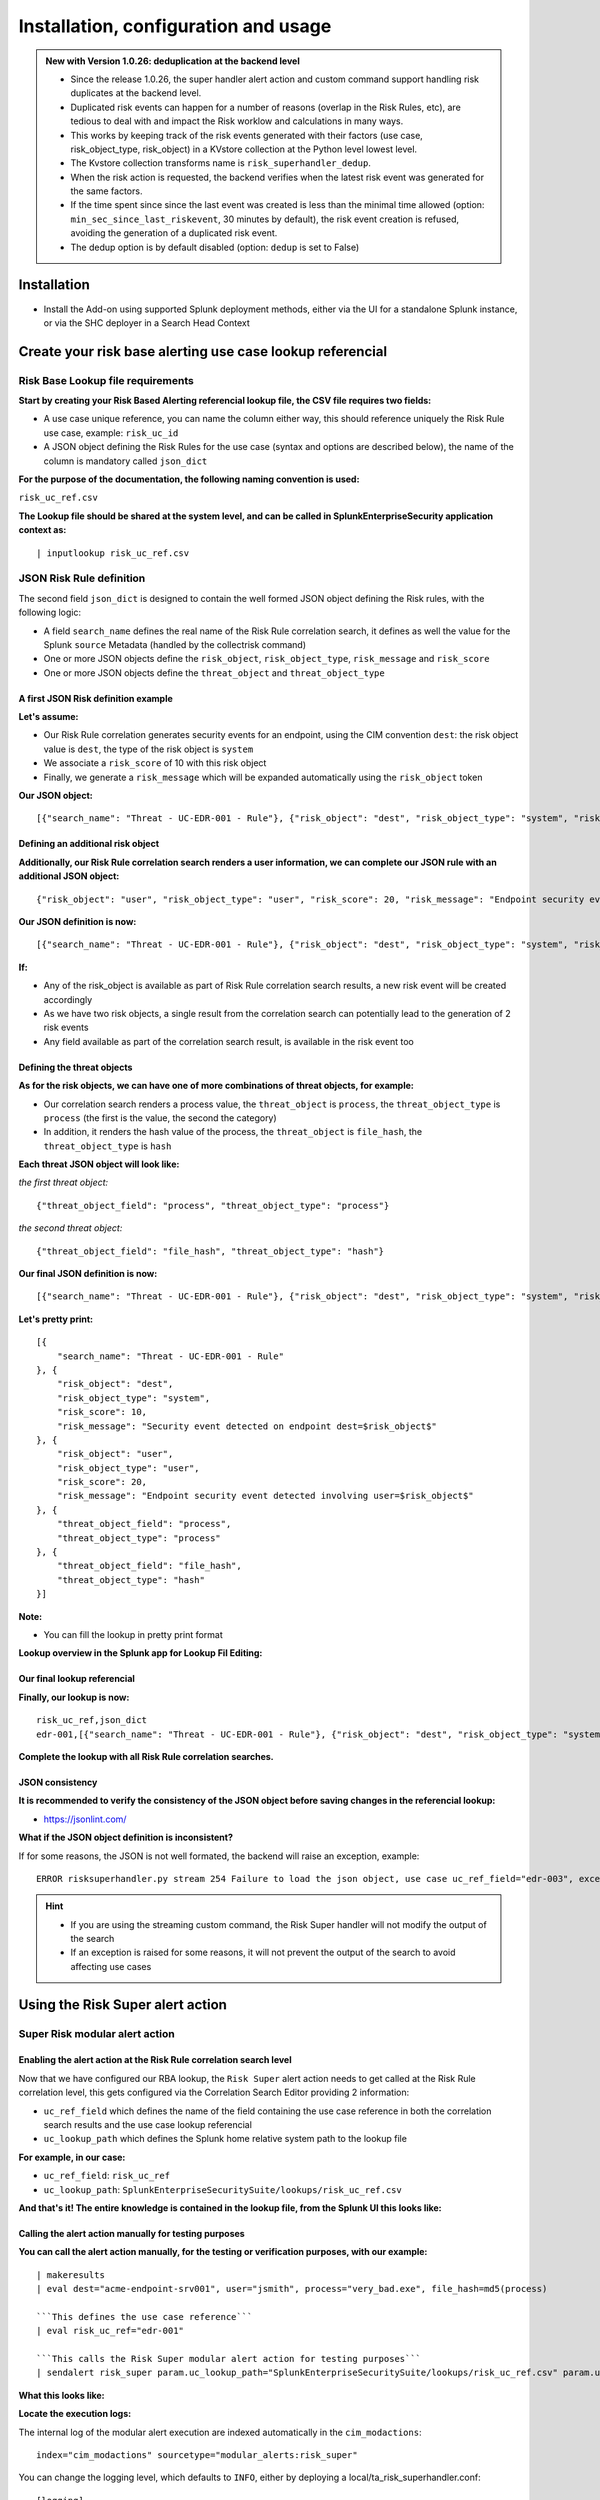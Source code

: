 Installation, configuration and usage
-------------------------------------

.. admonition:: New with Version 1.0.26: deduplication at the backend level

    - Since the release 1.0.26, the super handler alert action and custom command support handling risk duplicates at the backend level.
    - Duplicated risk events can happen for a number of reasons (overlap in the Risk Rules, etc), are tedious to deal with and impact the Risk worklow and calculations in many ways.
    - This works by keeping track of the risk events generated with their factors (use case, risk_object_type, risk_object) in a KVstore collection at the Python level lowest level.
    - The Kvstore collection transforms name is ``risk_superhandler_dedup``.
    - When the risk action is requested, the backend verifies when the latest risk event was generated for the same factors.
    - If the time spent since since the last event was created is less than the minimal time allowed (option: ``min_sec_since_last_riskevent``, 30 minutes by default), the risk event creation is refused, avoiding the generation of a duplicated risk event.
    - The dedup option is by default disabled (option: ``dedup`` is set to False)

Installation
#############

- Install the Add-on using supported Splunk deployment methods, either via the UI for a standalone Splunk instance, or via the SHC deployer in a Search Head Context

Create your risk base alerting use case lookup referencial
##########################################################

Risk Base Lookup file requirements
==================================

**Start by creating your Risk Based Alerting referencial lookup file, the CSV file requires two fields:**

- A use case unique reference, you can name the column either way, this should reference uniquely the Risk Rule use case, example: ``risk_uc_id``

- A JSON object defining the Risk Rules for the use case (syntax and options are described below), the name of the column is mandatory called ``json_dict``

**For the purpose of the documentation, the following naming convention is used:**

``risk_uc_ref.csv``

**The Lookup file should be shared at the system level, and can be called in SplunkEnterpriseSecurity application context as:**

::

    | inputlookup risk_uc_ref.csv

JSON Risk Rule definition
=========================

The second field ``json_dict`` is designed to contain the well formed JSON object defining the Risk rules, with the following logic:

- A field ``search_name`` defines the real name of the Risk Rule correlation search, it defines as well the value for the Splunk ``source`` Metadata (handled by the collectrisk command)

- One or more JSON objects define the ``risk_object``, ``risk_object_type``, ``risk_message`` and ``risk_score``

- One or more JSON objects define the ``threat_object`` and ``threat_object_type``

A first JSON Risk definition example
^^^^^^^^^^^^^^^^^^^^^^^^^^^^^^^^^^^^

**Let's assume:**

- Our Risk Rule correlation generates security events for an endpoint, using the CIM convention ``dest``: the risk object value is ``dest``, the type of the risk object is ``system``

- We associate a ``risk_score`` of 10 with this risk object

- Finally, we generate a ``risk_message`` which will be expanded automatically using the ``risk_object`` token

**Our JSON object:**

::

    [{"search_name": "Threat - UC-EDR-001 - Rule"}, {"risk_object": "dest", "risk_object_type": "system", "risk_score": 10, "risk_message": "Security event detected on endpoint dest=$risk_object$"}]

Defining an additional risk object
^^^^^^^^^^^^^^^^^^^^^^^^^^^^^^^^^^^

**Additionally, our Risk Rule correlation search renders a user information, we can complete our JSON rule with an additional JSON object:**

::

    {"risk_object": "user", "risk_object_type": "user", "risk_score": 20, "risk_message": "Endpoint security event detected involving user=$risk_object$"}

**Our JSON definition is now:**

::

    [{"search_name": "Threat - UC-EDR-001 - Rule"}, {"risk_object": "dest", "risk_object_type": "system", "risk_score": 10, "risk_message": "Security event detected on endpoint dest=$risk_object$"}, {"risk_object": "user", "risk_object_type": "user", "risk_score": 20, "risk_message": "Endpoint security event detected involving user=$risk_object$"}]

**If:**

- Any of the risk_object is available as part of Risk Rule correlation search results, a new risk event will be created accordingly

- As we have two risk objects, a single result from the correlation search can potentially lead to the generation of 2 risk events

- Any field available as part of the correlation search result, is available in the risk event too

Defining the threat objects
^^^^^^^^^^^^^^^^^^^^^^^^^^^

**As for the risk objects, we can have one of more combinations of threat objects, for example:**

- Our correlation search renders a process value, the ``threat_object`` is ``process``, the ``threat_object_type`` is ``process`` (the first is the value, the second the category)

- In addition, it renders the hash value of the process, the ``threat_object`` is ``file_hash``, the ``threat_object_type`` is ``hash``

**Each threat JSON object will look like:**

*the first threat object:*

::

    {"threat_object_field": "process", "threat_object_type": "process"}

*the second threat object:*

::

    {"threat_object_field": "file_hash", "threat_object_type": "hash"}

**Our final JSON definition is now:**

::

    [{"search_name": "Threat - UC-EDR-001 - Rule"}, {"risk_object": "dest", "risk_object_type": "system", "risk_score": 10, "risk_message": "Security event detected on endpoint dest=$risk_object$"}, {"risk_object": "user", "risk_object_type": "user", "risk_score": 20, "risk_message": "Endpoint security event detected involving user=$risk_object$"}, {"threat_object_field": "process", "threat_object_type": "process"}, {"threat_object_field": "file_hash", "threat_object_type": "hash"}]

**Let's pretty print:**

::

    [{
        "search_name": "Threat - UC-EDR-001 - Rule"
    }, {
        "risk_object": "dest",
        "risk_object_type": "system",
        "risk_score": 10,
        "risk_message": "Security event detected on endpoint dest=$risk_object$"
    }, {
        "risk_object": "user",
        "risk_object_type": "user",
        "risk_score": 20,
        "risk_message": "Endpoint security event detected involving user=$risk_object$"
    }, {
        "threat_object_field": "process",
        "threat_object_type": "process"
    }, {
        "threat_object_field": "file_hash",
        "threat_object_type": "hash"
    }]

**Note:**

- You can fill the lookup in pretty print format

**Lookup overview in the Splunk app for Lookup Fil Editing:**

.. image:: img/lookup_editor001.png
   :alt: lookup_editor001.png
   :align: center
   :width: 1600px
   :class: with-border

Our final lookup referencial
^^^^^^^^^^^^^^^^^^^^^^^^^^^^

**Finally, our lookup is now:**

::

    risk_uc_ref,json_dict
    edr-001,[{"search_name": "Threat - UC-EDR-001 - Rule"}, {"risk_object": "dest", "risk_object_type": "system", "risk_score": 10, "risk_message": "Security event detected on endpoint dest=$risk_object$"}, {"risk_object": "user", "risk_object_type": "user", "risk_score": 20, "risk_message": "Endpoint security event detected involving user=$risk_object$"}, {"threat_object_field": "process", "threat_object_type": "process"}, {"threat_object_field": "file_hash", "threat_object_type": "hash"}]

**Complete the lookup with all Risk Rule correlation searches.**

JSON consistency
^^^^^^^^^^^^^^^^

**It is recommended to verify the consistency of the JSON object before saving changes in the referencial lookup:**

- https://jsonlint.com/

**What if the JSON object definition is inconsistent?**

If for some reasons, the JSON is not well formated, the backend will raise an exception, example:

::

    ERROR risksuperhandler.py stream 254 Failure to load the json object, use case uc_ref_field="edr-003", exception="Expecting ',' delimiter: line 1 column 211 (char 210)"

.. hint::

    - If you are using the streaming custom command, the Risk Super handler will not modify the output of the search
    - If an exception is raised for some reasons, it will not prevent the output of the search to avoid affecting use cases

Using the Risk Super alert action
#################################

Super Risk modular alert action
===============================

Enabling the alert action at the Risk Rule correlation search level
^^^^^^^^^^^^^^^^^^^^^^^^^^^^^^^^^^^^^^^^^^^^^^^^^^^^^^^^^^^^^^^^^^^

Now that we have configured our RBA lookup, the ``Risk Super`` alert action needs to get called at the Risk Rule correlation level, this gets configured via the Correlation Search Editor providing 2 information:

- ``uc_ref_field`` which defines the name of the field containing the use case reference in both the correlation search results and the use case lookup referencial

- ``uc_lookup_path`` which defines the Splunk home relative system path to the lookup file

**For example, in our case:**

- ``uc_ref_field``: ``risk_uc_ref``

- ``uc_lookup_path``: ``SplunkEnterpriseSecuritySuite/lookups/risk_uc_ref.csv``

**And that's it! The entire knowledge is contained in the lookup file, from the Splunk UI this looks like:**

.. image:: img/risk_super_alert_action001.png
   :alt: risk_super_alert_action001.png
   :align: center
   :width: 800px
   :class: with-border

Calling the alert action manually for testing purposes
^^^^^^^^^^^^^^^^^^^^^^^^^^^^^^^^^^^^^^^^^^^^^^^^^^^^^^

**You can call the alert action manually, for the testing or verification purposes, with our example:**

::

    | makeresults
    | eval dest="acme-endpoint-srv001", user="jsmith", process="very_bad.exe", file_hash=md5(process)

    ```This defines the use case reference```
    | eval risk_uc_ref="edr-001"

    ```This calls the Risk Super modular alert action for testing purposes```
    | sendalert risk_super param.uc_lookup_path="SplunkEnterpriseSecuritySuite/lookups/risk_uc_ref.csv" param.uc_ref_field="risk_uc_ref"    

**What this looks like:**

.. image:: img/sendalert_example001.png
   :alt: sendalert_example001.png
   :align: center
   :width: 1400px
   :class: with-border

**Locate the execution logs:**

The internal log of the modular alert execution are indexed automatically in the ``cim_modactions``:

::

    index="cim_modactions" sourcetype="modular_alerts:risk_super"

You can change the logging level, which defaults to ``INFO``, either by deploying a local/ta_risk_superhandler.conf:

::

    [logging]
    loglevel = INFO

You can as well make the application visible (go in Manage applications then edit properties), then access the application configuration page.

**If everything was configured properly, you will find 2 risk events newly created:**

::

    index=risk source="Threat - UC-EDR-001 - Rule"

*What this looks like:*

.. image:: img/risk_events_demo001.png
   :alt: risk_events_demo001.png
   :align: center
   :width: 1400px
   :class: with-border

**Let's use the datamodel now:**

::

    | from datamodel:"Risk"."All_Risk" | search source="Threat - UC-EDR-001 - Rule" | table _time, risk*, threat*

*What this looks like:*

.. image:: img/risk_events_demo002.png
   :alt: risk_events_demo002.png
   :align: center
   :width: 1400px
   :class: with-border

*Shortly after, in the Risk Analysis UI:*

.. image:: img/risk_events_demo003.png
   :alt: risk_events_demo003.png
   :align: center
   :width: 1400px
   :class: with-border

*Note that we don't have any annotation available yet, this is because we haven't created yet a proper correlation search, so our search_name does not lead to any annotation, let's create a proper correlation search and sets some random MITRE technics:*

.. image:: img/risk_events_demo004.png
   :alt: risk_events_demo004.png
   :align: center
   :width: 1400px
   :class: with-border

*When it was executed at least once, we can now see the annotations:*

.. image:: img/risk_events_demo005.png
   :alt: risk_events_demo005.png
   :align: center
   :width: 1400px
   :class: with-border

*In the Risk UI:*

.. image:: img/risk_events_demo006.png
   :alt: risk_events_demo006.png
   :align: center
   :width: 1400px
   :class: with-border

**All good!**

Using the Risk Super Handler custom command
###########################################

**Similarly to the Risk Modular Alert action, you can call a streaming custom command to trigger the risk creation, as part of your search results.**

This custom command is called ``risksuperhandler`` and behaves entirely as the modular alert action does.

*In our correlation search example, this would be:*

::

    | makeresults
    | eval dest="acme-endpoint-srv001", user="jsmith", process="very_bad.exe", file_hash=md5(process)

    ```This defines the use case reference```
    | eval risk_uc_ref="edr-001"

    ```This calls the Risk Super modular alert action for testing purposes```
    | risksuperhandler uc_lookup_path="SplunkEnterpriseSecuritySuite/lookups/risk_uc_ref.csv" uc_ref_field="risk_uc_ref"    

*Execution logs will be available in:*

::

    index=_internal sourcetype="risk:superhandler"

.. image:: img/risk_events_demo007.png
   :alt: risk_events_demo007.png
   :align: center
   :width: 1400px
   :class: with-border

**Which leads to the exact same results in the Risk index, Datamodel and UI.**

Additional options
##################

**The risksuperhandler custom command provides the following additional options compared to the modular alert:**

uc_svc_account
==============

You can use this option to avoid generating risks when the custom command is called unless the user running the command matches this value.

For instamce:

::

    | risksuperhandler risk_super uc_lookup_path="SplunkEnterpriseSecuritySuite/lookups/risk.csv" uc_ref_field="risk_uc_ref" uc_svc_account="svc-siem"

Will only generate risk events if the user username equals to "svc-siem", allowing to prevent the risk generation unless the use case is run by the proper user (a good practice is to re-assign correlation searches to a dedicated Splunk service account!)

dedup
=====

The ``dedup`` option can be enabled on both the alert action and the custom command, the option takes dedup accepts "True" / "False":

- enable or disable dedup capabilities, when enabled, the backend will not create a new risk event for the same combination of factors if the last registered risk event is not newer than last risk + min_sec_since_last_riskevent. (30 minutes by default)

It is meant to be used in combination with the following option:

- min_sec_since_last_riskevent

Minimum seconds since last risk event, if the time spent in seconds since the last registered risk event for this combination of factors is not higher than this value, the event is consdered as a duplicate risk event.

Multivalue and string delimited fields
======================================

Single and Multivalue fields
^^^^^^^^^^^^^^^^^^^^^^^^^^^^

**The risk objects value fields, as well as the threat object value fields can be:**

- Single value fields
- Multivalue value fields (as from the results of a stats values(<myfield>))

These will be treated transparently, and lead to the creation of risk events accordingly.

Multivalue fields stored in a single value field using a delimiter
^^^^^^^^^^^^^^^^^^^^^^^^^^^^^^^^^^^^^^^^^^^^^^^^^^^^^^^^^^^^^^^^^^

Alternatively, you can define risk object fields and/or threat object fields to be stored in a string delimited format which get expanded as multivalue fields, for instance, let's assume that as part of the search results, the ``user`` field is like:

::
    
    jsmith|jdoe|bfoo|jbar

You can specify in the Risk definition rule, the special option ``format_separator`` with the delimiter, the backend will automatically convert this into a Python list, and handle each value as in a multi-value context:

::

    {"risk_object": "user", "risk_object_type": "user", "risk_score": 20, "risk_message": "Endpoint security event detected involving user=$risk_object$", "format_separator": "|"}

*Let's consider the following example, which mixes this plus multivalue fields:*

::

    | makeresults
        | eval dest="acme-endpoint-srv001", user="jsmith", process="very_bad.exe", file_hash=md5(process)
    | append [ | makeresults
        | eval dest="acme-endpoint-srv001", user="jdoe", process="very_silly.exe", file_hash=md5(process) ]
        
    ```Simulate```
        
    | stats values(user) as user, count, values(process) as process, values(file_hash) as file_hash by dest

    ```This will be a string delimited format```
    | eval user=mvjoin(user, "|")

    ```This defines the use case reference```
    | eval risk_uc_ref="edr-003"

*Which leads to the creation of risk events:*

.. image:: img/risk_events_demo008.png
   :alt: risk_events_demo008.png
   :align: center
   :width: 1400px
   :class: with-border

*The same can be achieved for threat objects, example:*

::

    {"threat_object": "file_name", "threat_object_type": "file", "format_separator": "|"}

Blocklists for risks and threats
================================

Blocklist for risk objects
^^^^^^^^^^^^^^^^^^^^^^^^^^

**You can define a list of patterns that cannot be accepted for a risk object, if the risk objet matches any of the patterns in the block list, it will not lead to the creation of a risk event.**

To do this, either make the application to be visible (it is not visible by default) and go in Configuration / Advanced configuration, or configure it trough a local configuration file:

*local/ta_risk_superhandler_settings.conf*

::

    [advanced_configuration]
    blocklist_risk_object_patterns = "-","unknown","admin","Admin","administrator","Administrator"

The format is a command separated list of patterns between double quotes.

Null and empty values are natively takin in charge when the backend processes the events.

Blocklist for threat objects
^^^^^^^^^^^^^^^^^^^^^^^^^^^^

**You can define a list of patterns that cannot be accepted for a threat object, if the threat objet matches any of the patterns in the block list, it will not be added to the risk event.**

To do this, either make the application to be visible (it is not visible by default) and go in Configuration / Advanced configuration, or configure it trough a local configuration file:

*local/ta_risk_superhandler_settings.conf*

::

    [advanced_configuration]
    blocklist_threat_object_patterns = "-","svc.exe"

The format is a command separated list of patterns between double quotes.

Null and empty values are natively takin in charge when the backend processes the events.

Troubleshoot
############

Logging level
=============

All components honour a logging level that can be configured at the application level:

*default/ta_risk_superhandler.conf:*

::

    [logging]
    loglevel = INFO

You can enable the ``DEBUG`` mode to get a deep debug of each step of the execution by publishing a local version of this file.

You can as well make the application visible (go in Manage applications then edit properties), then access the application configuration page.

.. image:: img/logging_level_001.png
   :alt: logging_level_001.png
   :align: center
   :width: 1400px
   :class: with-border

Alert action modular alert logs
===============================

The logs resulting from the modular alert are available at:

::

    index="cim_modactions" sourcetype="modular_alerts:risk_super"

Streaming custom command Risk Super Handler
===========================================

The logs resulting from the modular alert are available at:

::

    index=_internal sourcetype="risk:superhandler"

riskjsonload generating custom command
======================================

The riskjsonload generating custom command is used to load the resulting JSON and submit to the collectrisk command from Splunk Enterprise Security, logs are available at:

::

    index=_internal sourcetype="risk:jsonload"
